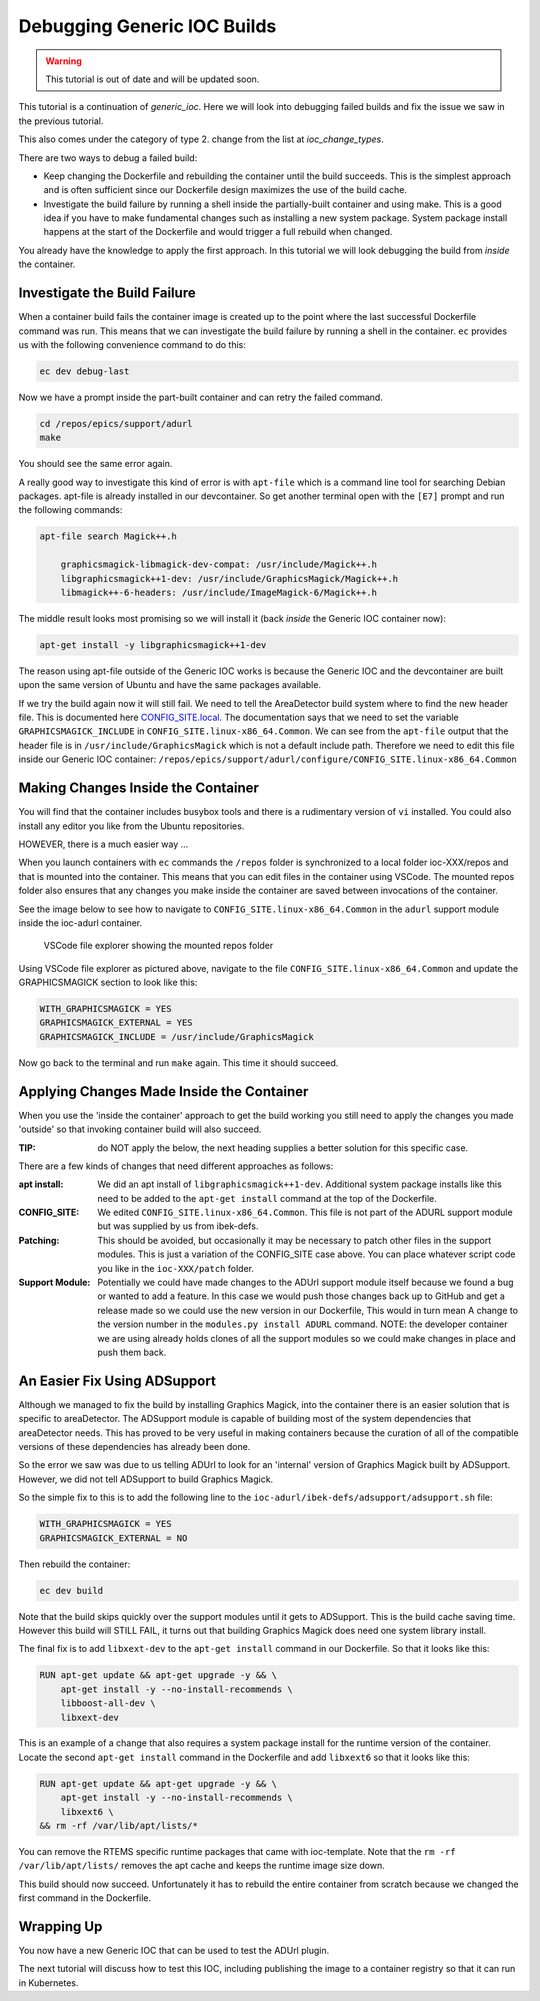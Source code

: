 Debugging Generic IOC Builds
============================

.. Warning::

    This tutorial is out of date and will be updated soon.

This tutorial is a continuation of `generic_ioc`. Here we will look into
debugging failed builds and fix the issue we saw in the  previous tutorial.

This also comes under the category of type 2. change from the list
at `ioc_change_types`.

There are two ways to debug a failed build:

- Keep changing the Dockerfile and rebuilding the container until the build
  succeeds. This is the simplest approach and is often sufficient since our
  Dockerfile design maximizes the use of the build cache.

- Investigate the build failure by running a shell inside the
  partially-built container and
  using make. This is a good idea if you have to make fundamental changes
  such as installing a new system package. System package install happens
  at the start of the Dockerfile and would trigger a full rebuild when
  changed.

You already have the knowledge to apply the first approach. In this tutorial
we will look debugging the build from *inside* the container.

Investigate the Build Failure
-----------------------------

When a container build fails the container image is created up to the point
where the last successful Dockerfile command was run. This means that we can
investigate the build failure by running a shell in the container. ``ec``
provides us with the following convenience command to do this:

.. code-block:: bash

    ec dev debug-last

Now we have a prompt inside the part-built container and can retry the failed
command.

.. code-block:: bash

    cd /repos/epics/support/adurl
    make

You should see the same error again.

A really good way to investigate this kind of error is with ``apt-file``
which is a command line tool for searching Debian packages. apt-file is
already installed in our devcontainer. So get another terminal open
with the ``[E7]`` prompt and run the following commands:

.. code-block:: bash

    apt-file search Magick++.h

        graphicsmagick-libmagick-dev-compat: /usr/include/Magick++.h
        libgraphicsmagick++1-dev: /usr/include/GraphicsMagick/Magick++.h
        libmagick++-6-headers: /usr/include/ImageMagick-6/Magick++.h

The middle result looks most promising so we will install it (back *inside*
the Generic IOC container now):

.. code-block:: bash

    apt-get install -y libgraphicsmagick++1-dev

The reason using apt-file outside of the Generic IOC works is because
the Generic IOC and the devcontainer are built upon the same version of
Ubuntu and have the same packages available.

If we try the build again now it will still fail. We need to tell the
AreaDetector build system where to find the new header file. This
is documented here `CONFIG_SITE.local`_. The documentation says that we
need to set the variable ``GRAPHICSMAGICK_INCLUDE`` in
``CONFIG_SITE.linux-x86_64.Common``.
We can see from the ``apt-file`` output that the header file is in
``/usr/include/GraphicsMagick`` which is not a default include path.
Therefore we need to edit this file inside our Generic IOC container:
``/repos/epics/support/adurl/configure/CONFIG_SITE.linux-x86_64.Common``

.. _CONFIG_SITE.local: https://areadetector.github.io/areaDetector/install_guide.html#edit-config-site-local-and-optionally-config-site-local-epics-host-arch


Making Changes Inside the Container
-----------------------------------

You will find that the container includes busybox tools and there is a
rudimentary version of ``vi`` installed. You could also install any editor
you like from the Ubuntu repositories.

HOWEVER, there is a much easier way ...

When you launch containers with ``ec`` commands the ``/repos`` folder is
synchronized to a local folder ioc-XXX/repos and that is mounted into the
container. This means that you can edit files in the container using VSCode.
The mounted repos folder also ensures that any changes you make inside the
container are saved between invocations of the container.

See the image below to see how to navigate to
``CONFIG_SITE.linux-x86_64.Common``
in the ``adurl`` support module inside the ioc-adurl container.

.. figure:: ../images/repos_folder.png

    VSCode file explorer showing the mounted repos folder

Using VSCode file explorer as pictured above, navigate to the file
``CONFIG_SITE.linux-x86_64.Common`` and update the GRAPHICSMAGICK section to
look like this:

.. code-block:: makefile

    WITH_GRAPHICSMAGICK = YES
    GRAPHICSMAGICK_EXTERNAL = YES
    GRAPHICSMAGICK_INCLUDE = /usr/include/GraphicsMagick

Now go back to the terminal and run ``make`` again. This time it should
succeed.

Applying Changes Made Inside the Container
------------------------------------------

When you use the 'inside the container' approach to get the build working
you still need to apply the changes you made 'outside' so that invoking
container build will also succeed.

:TIP: do NOT apply the below, the next heading supplies a better solution
      for this specific case.

There are a few kinds of changes that need different approaches as follows:

:apt install:

    We did an apt install of ``libgraphicsmagick++1-dev``. Additional system
    package installs like this need to be added to the ``apt-get install``
    command at the top of the Dockerfile.

:CONFIG_SITE:

    We edited ``CONFIG_SITE.linux-x86_64.Common``. This file is not part of
    the ADURL support module but was supplied by us from ibek-defs.

:Patching:

    This should be avoided, but occasionally it may be necessary to patch other
    files in the support modules. This is just a variation of the CONFIG_SITE
    case above. You can place whatever script code you like in the
    ``ioc-XXX/patch`` folder.

:Support Module:

    Potentially we could have made changes to the ADUrl support module itself
    because we found a bug or wanted to add a feature. In this case we would
    push those changes back up to GitHub and get a release made so we
    could use the new version in our Dockerfile, This would in turn mean A
    change to the version number in the ``modules.py install ADURL``
    command. NOTE: the developer container we are using already holds clones
    of all the support modules so we could make changes in place and push them
    back.

An Easier Fix Using ADSupport
-----------------------------

Although we managed to fix the build by installing Graphics Magick, into the
container there is an easier solution that is specific to areaDetector. The
ADSupport module is capable of building most of the system dependencies that
areaDetector needs. This has proved to be very useful in making containers
because the curation of all of the compatible versions of these dependencies
has already been done.

So the error we saw was due to us telling ADUrl to look for an 'internal'
version of Graphics Magick built by ADSupport. However, we did not tell
ADSupport to build Graphics Magick.

So the simple fix to this is to add the following line to the
``ioc-adurl/ibek-defs/adsupport/adsupport.sh`` file:

.. code-block:: makefile

    WITH_GRAPHICSMAGICK = YES
    GRAPHICSMAGICK_EXTERNAL = NO

Then rebuild the container:

.. code-block:: bash

    ec dev build

Note that the build skips quickly over the support modules until it gets
to ADSupport. This is the build cache saving time.
However this build will STILL FAIL, it turns out that building Graphics Magick
does need one system library install.

The final fix is to add ``libxext-dev`` to the ``apt-get install`` command in
our Dockerfile. So that it looks like this:

.. code-block:: bash

    RUN apt-get update && apt-get upgrade -y && \
        apt-get install -y --no-install-recommends \
        libboost-all-dev \
        libxext-dev

This is an example of a change that also requires a system package
install for the runtime version of the container. Locate the second
``apt-get install`` command in the Dockerfile and add ``libxext6`` so
that it looks like this:

.. code-block:: bash

    RUN apt-get update && apt-get upgrade -y && \
        apt-get install -y --no-install-recommends \
        libxext6 \
    && rm -rf /var/lib/apt/lists/*

You can remove the RTEMS specific runtime packages that came with ioc-template.
Note that the ``rm -rf /var/lib/apt/lists/`` removes the apt cache and keeps
the runtime image size down.

This build should now succeed. Unfortunately it has to rebuild the entire
container from scratch because we changed the first command in the Dockerfile.

Wrapping Up
-----------

You now have a new Generic IOC that can be used to test the ADUrl plugin.

The next tutorial will discuss how to test this IOC, including publishing
the image to a container registry so that it can run in Kubernetes.


.. Once running:-
.. caput -S $USER-EA-TST-02:CAM:URL1